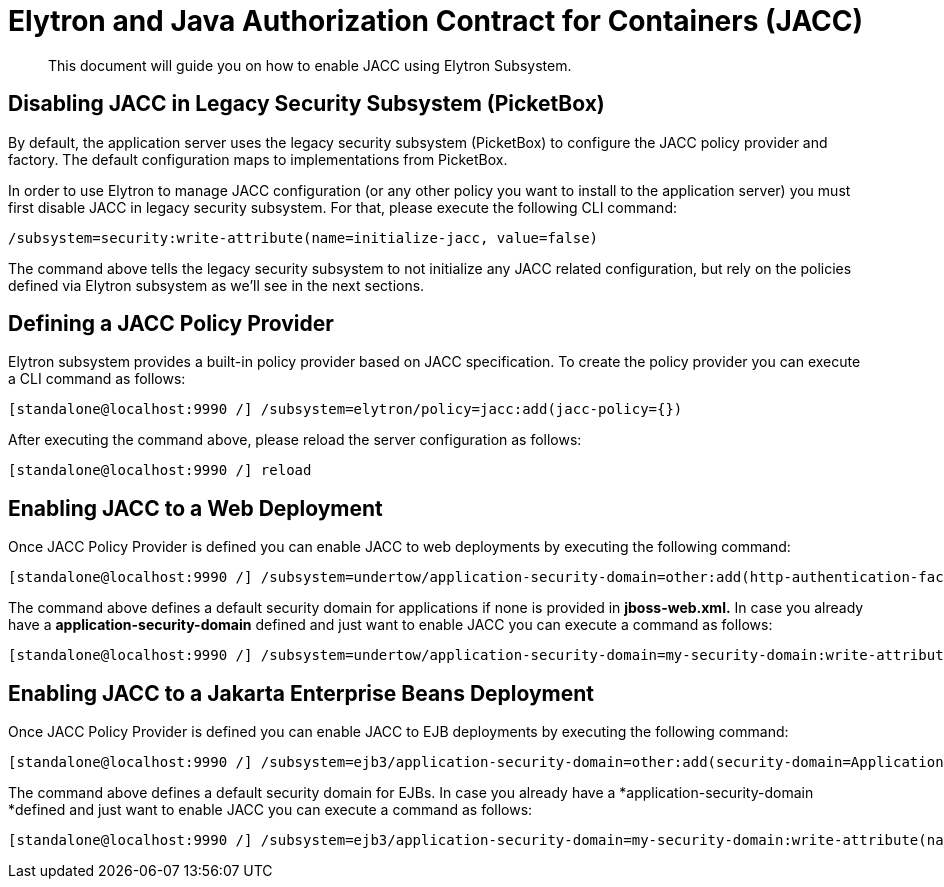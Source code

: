 [[Elytron_and_Java_Authorization_Contract_for_Containers-JACC]]
= Elytron and Java Authorization Contract for Containers (JACC)

[abstract]

This document will guide you on how to enable JACC using Elytron
Subsystem.

[[disabling-jacc-in-legacy-security-subsystem-picketbox]]
== Disabling JACC in Legacy Security Subsystem (PicketBox)

By default, the application server uses the legacy security subsystem
(PicketBox) to configure the JACC policy provider and factory. The
default configuration maps to implementations from PicketBox.

In order to use Elytron to manage JACC configuration (or any other
policy you want to install to the application server) you must first
disable JACC in legacy security subsystem. For that, please execute the
following CLI command:

[source,options="nowrap"]
----
/subsystem=security:write-attribute(name=initialize-jacc, value=false)
----

The command above tells the legacy security subsystem to not initialize
any JACC related configuration, but rely on the policies defined via
Elytron subsystem as we'll see in the next sections.

[[defining-a-jacc-policy-provider]]
== Defining a JACC Policy Provider

Elytron subsystem provides a built-in policy provider based on JACC
specification. To create the policy provider you can execute a CLI
command as follows:

[source,options="nowrap"]
----
[standalone@localhost:9990 /] /subsystem=elytron/policy=jacc:add(jacc-policy={})
----

After executing the command above, please reload the server
configuration as follows:

[source,options="nowrap"]
----
[standalone@localhost:9990 /] reload
----

[[enabling-jacc-to-a-web-deployment]]
== Enabling JACC to a Web Deployment

Once JACC Policy Provider is defined you can enable JACC to web
deployments by executing the following command:

[source,options="nowrap"]
----
[standalone@localhost:9990 /] /subsystem=undertow/application-security-domain=other:add(http-authentication-factory=application-http-authentication,enable-jacc=true)
----

The command above defines a default security domain for applications if
none is provided in *jboss-web.xml.* In case you already have a
*application-security-domain* defined and just want to enable JACC you
can execute a command as follows:

[source,options="nowrap"]
----
[standalone@localhost:9990 /] /subsystem=undertow/application-security-domain=my-security-domain:write-attribute(name=enable-jacc,value=true)
----

[[enabling-jacc-to-a-ejb-deployment]]
== Enabling JACC to a Jakarta Enterprise Beans Deployment

Once JACC Policy Provider is defined you can enable JACC to EJB
deployments by executing the following command:

[source,options="nowrap"]
----
[standalone@localhost:9990 /] /subsystem=ejb3/application-security-domain=other:add(security-domain=ApplicationDomain,enable-jacc=true)
----

The command above defines a default security domain for EJBs. In case
you already have a *application-security-domain *defined and just want
to enable JACC you can execute a command as follows:

[source,options="nowrap"]
----
[standalone@localhost:9990 /] /subsystem=ejb3/application-security-domain=my-security-domain:write-attribute(name=enable-jacc,value=true)
----
